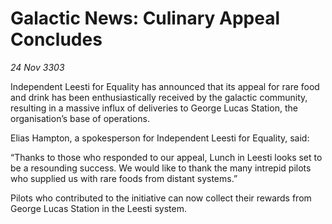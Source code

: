 * Galactic News: Culinary Appeal Concludes

/24 Nov 3303/

Independent Leesti for Equality has announced that its appeal for rare food and drink has been enthusiastically received by the galactic community, resulting in a massive influx of deliveries to George Lucas Station, the organisation’s base of operations. 

Elias Hampton, a spokesperson for Independent Leesti for Equality, said: 

“Thanks to those who responded to our appeal, Lunch in Leesti looks set to be a resounding success. We would like to thank the many intrepid pilots who supplied us with rare foods from distant systems.” 

Pilots who contributed to the initiative can now collect their rewards from George Lucas Station in the Leesti system.
